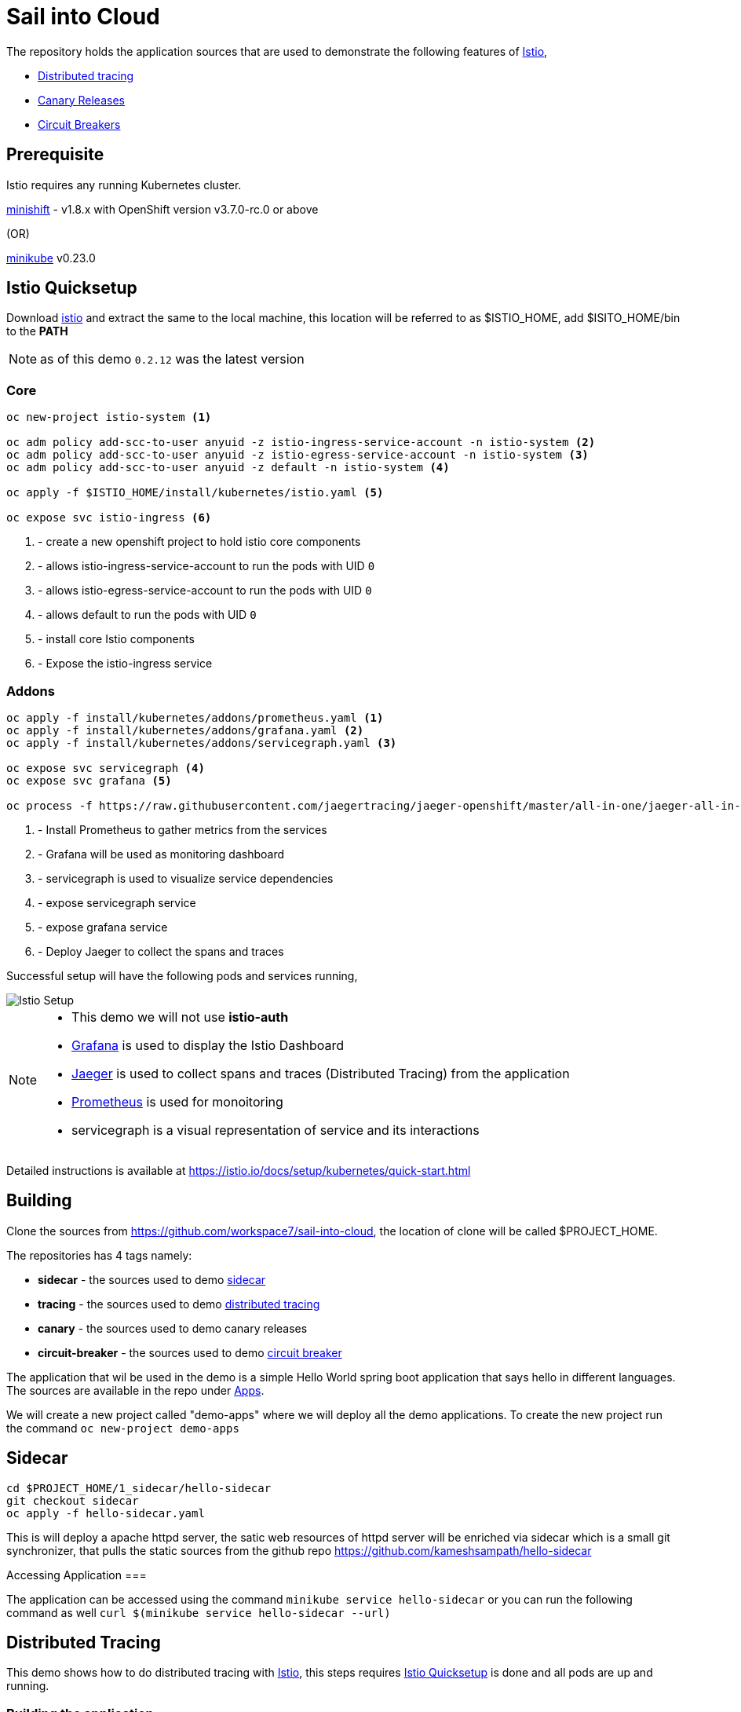 :linkattrs:

= Sail into Cloud

The repository holds the application sources that are used to demonstrate the following features of https://istio.io/[Istio],

* https://istio.io/docs/tasks/zipkin-tracing.html[Distributed tracing]
* https://istio.io/docs/reference/config/traffic-rules/routing-rules.html[Canary Releases]
* https://istio.io/docs/reference/config/traffic-rules/destination-policies.html#istio.proxy.v1.config.CircuitBreaker[Circuit Breakers]

[[pre-req]]
== Prerequisite

Istio requires any running Kubernetes cluster. 

https://github.com/minishift/minishift[minishift] - v1.8.x with OpenShift version v3.7.0-rc.0 or above

(OR)

https://kubernetes.io/docs/getting-started-guides/minikube/[minikube] v0.23.0

[[istio-setup]]
== Istio Quicksetup

Download https://github.com/istio/istio/releases/latest[istio] and extract the same to the local machine, this location will be referred to as $ISTIO_HOME,
add $ISITO_HOME/bin to the *PATH*

NOTE: as of this demo `0.2.12` was the latest version

=== Core 
[code,sh]
----
oc new-project istio-system <1>

oc adm policy add-scc-to-user anyuid -z istio-ingress-service-account -n istio-system <2>
oc adm policy add-scc-to-user anyuid -z istio-egress-service-account -n istio-system <3>
oc adm policy add-scc-to-user anyuid -z default -n istio-system <4>

oc apply -f $ISTIO_HOME/install/kubernetes/istio.yaml <5>

oc expose svc istio-ingress <6>
----

<1> - create a new openshift project to hold istio core components
<2> - allows istio-ingress-service-account to run the pods with UID `0`
<3> - allows istio-egress-service-account to run the pods with UID `0`
<4> - allows default to run the pods with UID `0`
<5> - install core Istio components
<6> - Expose the istio-ingress service

=== Addons 

[code,sh]
----
oc apply -f install/kubernetes/addons/prometheus.yaml <1>
oc apply -f install/kubernetes/addons/grafana.yaml <2>
oc apply -f install/kubernetes/addons/servicegraph.yaml <3>

oc expose svc servicegraph <4>
oc expose svc grafana <5>

oc process -f https://raw.githubusercontent.com/jaegertracing/jaeger-openshift/master/all-in-one/jaeger-all-in-one-template.yml | oc create -f - <6>
----

<1> - Install Prometheus to gather metrics from the services
<2> - Grafana will be used as monitoring dashboard 
<3> - servicegraph is used to visualize service dependencies
<4> - expose servicegraph service
<5> - expose grafana service
<6> - Deploy Jaeger to collect the spans and traces

Successful setup will have the following pods and services running,

image::./istio_setup.png[Istio Setup]

[NOTE]
====
* This demo we will not use *istio-auth*
* https://grafana.com/[Grafana] is used to display the Istio Dashboard
* https://uber.github.io/jaeger/[Jaeger] is used to collect spans and traces (Distributed Tracing) from the application
* https://prometheus.io/[Prometheus] is used for monoitoring
* servicegraph is a visual representation of service and its interactions
====

Detailed instructions is available at https://istio.io/docs/setup/kubernetes/quick-start.html

[[building]]
== Building

Clone the sources from https://github.com/workspace7/sail-into-cloud, the location of clone will be called $PROJECT_HOME.

The repositories has 4 tags namely:

* *sidecar* - the sources used to demo http://blog.kubernetes.io/2015/06/the-distributed-system-toolkit-patterns.html[sidecar]
* *tracing* - the sources used to demo https://istio.io/docs/tasks/telemetry/distributed-tracing.html[distributed tracing]
* *canary* - the sources used to demo canary releases
* *circuit-breaker* - the sources used to demo https://martinfowler.com/bliki/CircuitBreaker.html[circuit breaker]

The application that wil be used in the demo is a simple Hello World spring boot application that says hello in different languages. The sources are available
in the repo under link:./apps[Apps].

We will create a new project called "demo-apps" where we will deploy all the demo applications. To create the new project run the command 
`oc new-project demo-apps`

[[sidecar]]
== Sidecar

[code,sh]
----
cd $PROJECT_HOME/1_sidecar/hello-sidecar
git checkout sidecar
oc apply -f hello-sidecar.yaml
----

This is will deploy a apache httpd server, the satic web resources of httpd server will be enriched via sidecar which is a small git synchronizer, that pulls
the static sources from the github repo https://github.com/kameshsampath/hello-sidecar

Accessing Application
===

The application can be accessed using the command `minikube service hello-sidecar` or you can run the following command as well `curl $(minikube service hello-sidecar --url)`

[[sidecar]]
== Distributed Tracing

This demo shows how to do distributed tracing with https://istio.io[Istio], this steps requires <<istio-setup>> is done and all pods are up and running.

=== Building the application
[code,sh]
----
eval $(minikube docker-env) <1>
cd $PROJECT_HOME/apps
git checkout tracing <2>
./mvnw clean install
----

<1> setup the DOCKER_HOST and other environment variables that will be required to build and push the DOCKER images
<2> Checkout out the `tracing` tag

Successful build will show the following version *1.0* of the application docker images,

image::./app_docker_images_v1.png[Application Docker Images v1.0]

=== Deploying the application

The application can be deployed to Istio service mesh using the following commands,

[code,sh]
----
cd $PROJECT_HOME/2_tracing/istio
oc apply -f <(istioctl kube-inject -f $PROJECT_HOME/2_tracing/istio/helloworld.yaml) <1>
----

(OR)

The source repo $PROJECT_HOME/2_tracing/istio folder already has the istio service mesh injected deployments _itsio_helloworld.yaml_, which could also be
used directly as shown below,

[code,sh]
----
cd $PROJECT_HOME/2_tracing/istio
oc apply -f itsio_helloworld.yaml
----

Successful deployment will show the following pods running,

image::./app_pods_v1.png[Application Pods v1.0]

<1> Add the Istio service mesh related https://kubernetes.io/docs/concepts/workloads/pods/init-containers/[init-containers] and sidecar proxy

== Accessing the application

All the application urls are exposed using https://kubernetes.io/docs/concepts/services-networking/ingress/[ingress] routes, hence to access the application we need to find the `istio-ingress` service `NodePort` and the route path to the application. 

The following command access `istio-ingress` route. Use the host with __http__ to access ingress paths

[code,sh]
----
oc get route -n istio-system istio-ingress
----

(OR)
[code,sh]
----
oc get route -n istio-system istio-ingress -o jsonpath='{.spec.host}'
----

e.g. to access hello-world-tracer the URL will look like `http://<output-of-command>/hellotracer`

=== Service Dependencies

The following graph shows the service dependencies,

image::./service_deps.png[Service Dependencies]

=== Seeing Traces and Span

Access the Zipkin `minikube service zipkin` or you can run the following command as well `curl $(minikube service zipkin --url)`

image::./jaeger_traces.png[Zipkin Traces]

[[canary-release]]
== Canary Release

In this we will deploy a new version of the "hola" application and add some routing rules to enable https://martinfowler.com/bliki/CanaryRelease.html[Canary Release]
that distributes the load between two versions of the applications using https://istio.io/docs/tasks/request-routing.html[Istio Routing Rules]

=== Building the application
[code,sh]
----
eval $(minikube docker-env) <1>
git checkout canary <2>
cd $PROJECT_HOME/apps/hola
./mvnw clean install
----

<1> setup the DOCKER_HOST and other environment variables that will be required to build and push the DOCKER images, if you have already done this, no need to repeat but its required whenever a new shell is opened
<2> Checkout out the `canary` tag

Successful build will show the following version *2.0* of the hola application docker image,

image::./app_hola_images_v2.png[Hola Application Docker Image v2.0]

=== Deploying the application

The application can be deployed to Istio service mesh using the following commands,

[code,sh]
----
cd $PROJECT_HOME/3_canary/istio
oc apply -f <(istioctl kube-inject -f $PROJECT_HOME/3_canary/istio/hola-v2.yaml)
----

(OR)

The source repo $PROJECT_HOME/2_tracing/istio folder already has the istio service mesh injected deployments _itsio_hola-v2.yaml_, which could also be
used directy as shown below,

[code,sh]
----
cd $PROJECT_HOME/3_canary/istio
oc apply -f istio_hola-v2.yaml
----

Successful deployment will show the following pods running,

image::./app_hola_v2.png[Hola Pods v2.0]

=== Creating Routing route rules

The following command creates the two Istio routing rules,

* that distributes the application traffic in the ratio of 1:4 between v1.0 and v2.0 of the hola application
* routes all traffic to v2.0 of hola application if the request has the header *cust-type=premium*

[code,sh]
----
cd $PROJECT_HOME/3_canary/istio
istioctl create -f hola-rules.yaml
----

=== Accessing the application

If you run a load test with any load test tools like jmeter, gating etc., to the url `minikube ip:<ingress-port>/hellotracer` to see the routing rules getting applied.

==== Traffic without headers

image::./hola_route_dist.png[Hola Route Distribution]

==== Traffic with header cust-type=premium

image::./hola_route_premium_dist.png[Hola Route for Premium Customers]

[[circuit-breakers]]
== Circuit Breakers

In this we will deploy a new version of the "aloha" application and add some routing rules to enable https://martinfowler.com/bliki/CircuitBreaker.html[Circuit Breakers]
that distributes the load between two versions of the applications using https://istio.io/docs/tasks/request-routing.html[Istio Routing Rules]

=== Building the application
[code,sh]
----
eval $(minikube docker-env) <1>
git checkout circuit-breaker <2>
cd $PROJECT_HOME/apps/aloha
./mvnw clean install
cd $PROJECT_HOME/apps/helloworld
mvn clean install
----

1> setup the DOCKER_HOST and other environment variables that will be required to build and push the DOCKER images, if you have already done this, no need to repeat but its required whenever a new shell is opened
<2> Checkout out the `circuit-breaker` tag

Successful build will show the following version *2.0* of the hola application docker image,

image::./app_aloha_helloworld_images_v2.png[Aloha/HelloWorld Application Docker Image v2.0]

=== Deploying the application

The application can be deployed to Istio service mesh using the following commands,

[code,sh]
----
cd $PROJECT_HOME/4_circuit_breaker/istio
oc apply -f <(istioctl kube-inject -f $PROJECT_HOME/4_circuit_breaker/istio/circuit-breaker.yaml)
----

(OR)

The source repo $PROJECT_HOME/2_tracing/istio folder already has the istio service mesh injected deployments _itsio_circuit-breaker.yaml_, which could also be
used directy as shown below,

[code,sh]
----
cd $PROJECT_HOME/4_circuit_breaker/istio
oc apply -f circuit-breaker.yaml
----
Successful deployment will show the following pods running,

image::./app_helloworld_aloha_pods_v2.png[HelloWorld Aloha Pods v2.0]

=== Creating Destination policies

Running the following command will create the destination policy to aloha that will apply the circuit breakers,

[code,sh]
----
cd $PROJECT_HOME/4_circuit_breaker/istio
istioctl create -f aloha-cb-policy.yaml
----

==== Apply new Ingress rules

Add the new ingress rule that will add new ingress route to `aloha2` path

[code,sh]
----
cd $PROJECT_HOME/4_circuit_breaker/istio
oc apply -f helloworld_ingress.yaml
----

=== Checking Circuit Breakers

Run the following command,

[code,sh]
----
for i in {1..10}; do $(minikube ip):31513/aloha2 ; echo ""; done; <1>
----

<1> `31513` is the istio-ingress `NodePort`, this can be found using the command `oc get svc istio-ingress -o jsonpath='{.spec.ports[0].nodePort}'`

--END--
